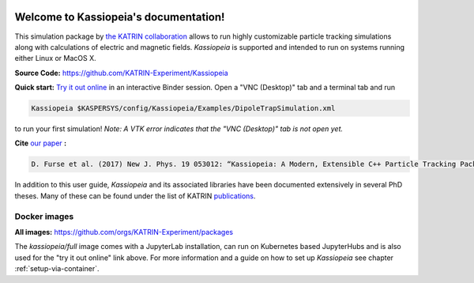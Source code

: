.. Kassiopeia documentation master file, created by
   sphinx-quickstart on Tue Oct 18 13:33:10 2016.
   You can adapt this file completely to your liking, but it should at least
   contain the root `toctree` directive.


|Release github| |Code Size| |Issues github| |Pull Requests github| 
|Last Commit github| |Contributors github| |Gitter github| |Binder github|

.. |Release github| image:: https://img.shields.io/github/v/release/KATRIN-Experiment/Kassiopeia
   :target: https://github.com/KATRIN-Experiment/Kassiopeia/releases

.. |Code Size| image:: https://img.shields.io/github/languages/code-size/KATRIN-Experiment/Kassiopeia
   :target: https://github.com/KATRIN-Experiment/Kassiopeia

.. |Issues github| image:: https://img.shields.io/github/issues/KATRIN-Experiment/Kassiopeia
   :target: https://github.com/KATRIN-Experiment/Kassiopeia/issues

.. |Pull Requests github| image:: https://img.shields.io/github/issues-pr/KATRIN-Experiment/Kassiopeia
   :target: https://github.com/KATRIN-Experiment/Kassiopeia/pulls

.. |Last Commit github| image:: https://img.shields.io/github/last-commit/KATRIN-Experiment/Kassiopeia
   :target: https://github.com/KATRIN-Experiment/Kassiopeia/commits

.. |Contributors github| image:: https://img.shields.io/github/contributors/KATRIN-Experiment/Kassiopeia
   :target: https://github.com/KATRIN-Experiment/Kassiopeia/graphs/contributors

.. |Gitter github| image:: https://badges.gitter.im/kassiopeia-simulation/community.svg
   :target: https://gitter.im/kassiopeia-simulation/community?utm_source=badge&utm_medium=badge&utm_campaign=pr-badge

.. |Binder github| image:: https://mybinder.org/badge_logo.svg
   :target: https://mybinder.org/v2/gh/KATRIN-Experiment/KassiopeiaBinder/HEAD


Welcome to Kassiopeia's documentation!
**************************************

.. dropdown:: **Documentation Contents**

 .. toctree::
    :maxdepth: 4
    
    Welcome to Kassiopeia's documentation! <self>

 .. toctree::
    :maxdepth: 4
    :caption: General information

    Contact, Meeting and References <contact.rst>
    License <linktolicense.rst>
    Authors <authors.rst>


 .. toctree::
    :maxdepth: 4
    :caption: Getting Started

    Introduction <introduction.rst> 
    Setup with container <setup_container.rst>
    Manual installation <setup_manual.rst>
    Directory structure & environmental variables <directory_structure.rst>
    
 
 .. toctree::
    :maxdepth: 4
    :caption: Usage

    Running Kassiopeia <runningKassiopeia.rst>
    Example configurations <examples.rst>
    Configuring your own simulation <configuring_simulation.rst>
    KGeoBag (geometry) - <geometry> <element_kgeobag.rst>
    KEMField (fields) - <kemfield> <element_kemfield.rst>
    Kassiopeia (particles) - <kassiopeia> <element_kassiopeia.rst>
  

 .. toctree::
    :maxdepth: 4
    :caption: Further Information

    Understanding Simulation Output <output.rst>
    Additional Simulation Tools <tools.rst>
    Visualization Techniques <visualization.rst>
    XML Bindings <bindings.rst>




This simulation package by `the KATRIN collaboration`_ allows to run highly customizable particle tracking simulations
along with calculations of electric and magnetic fields. *Kassiopeia* is supported and intended to run on systems running either Linux or MacOS X.



**Source Code:** https://github.com/KATRIN-Experiment/Kassiopeia


**Quick start:** `Try it out online`_
in an interactive Binder session. Open a "VNC (Desktop)" tab and a terminal tab and run






.. code-block:: bash

    Kassiopeia $KASPERSYS/config/Kassiopeia/Examples/DipoleTrapSimulation.xml


to run your first simulation! *Note: A VTK error indicates that the "VNC (Desktop)" tab is not open yet.*

**Cite** `our paper`_ **:**


.. code-block:: bash

    D. Furse et al. (2017) New J. Phys. 19 053012: “Kassiopeia: A Modern, Extensible C++ Particle Tracking Package” (doi:10.1088/1367-2630/aa6950)


In addition to this user guide, *Kassiopeia* and its associated libraries have been documented extensively in several
PhD theses. Many of these can be found under the list of KATRIN publications_.

**Docker images**
--------------

**All images:** https://github.com/orgs/KATRIN-Experiment/packages

The `kassiopeia/full` image comes with a JupyterLab installation, can run on Kubernetes based JupyterHubs and is also used for the "try it out online" link above.
For more information and a guide on how to set up `Kassiopeia` see chapter :ref:`setup-via-container`.




.. _`Try it out online`: https://mybinder.org/v2/gh/KATRIN-Experiment/KassiopeiaBinder/HEAD
.. _`the KATRIN collaboration`: https://katrin.kit.edu
.. _`our paper`: https://iopscience.iop.org/article/10.1088/1367-2630/aa6950
.. _publications: https://www.katrin.kit.edu/375.php


